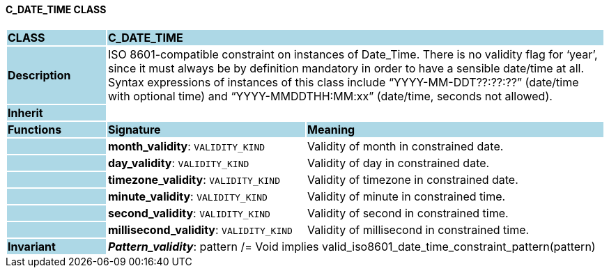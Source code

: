 ==== C_DATE_TIME CLASS

[cols="^1,2,3"]
|===
|*CLASS*
{set:cellbgcolor:lightblue}
2+^|*C_DATE_TIME*

|*Description*
{set:cellbgcolor:lightblue}
2+|ISO 8601-compatible constraint on instances of Date_Time. There is no validity flag for ‘year’, since it must always be by definition mandatory in order to have a sensible date/time at all. Syntax expressions of instances of this class include “YYYY-MM-DDT??:??:??” (date/time with optional time) and “YYYY-MMDDTHH:MM:xx” (date/time, seconds not allowed).
{set:cellbgcolor!}

|*Inherit*
{set:cellbgcolor:lightblue}
2+|
{set:cellbgcolor!}

|*Functions*
{set:cellbgcolor:lightblue}
^|*Signature*
^|*Meaning*

|
{set:cellbgcolor:lightblue}
|*month_validity*: `VALIDITY_KIND`
{set:cellbgcolor!}
|Validity of month in constrained date.

|
{set:cellbgcolor:lightblue}
|*day_validity*: `VALIDITY_KIND`
{set:cellbgcolor!}
|Validity of day in constrained date.

|
{set:cellbgcolor:lightblue}
|*timezone_validity*: `VALIDITY_KIND`
{set:cellbgcolor!}
|Validity of timezone in constrained date.

|
{set:cellbgcolor:lightblue}
|*minute_validity*: `VALIDITY_KIND`
{set:cellbgcolor!}
|Validity of minute in constrained time.

|
{set:cellbgcolor:lightblue}
|*second_validity*: `VALIDITY_KIND`
{set:cellbgcolor!}
|Validity of second in constrained time.

|
{set:cellbgcolor:lightblue}
|*millisecond_validity*: `VALIDITY_KIND`
{set:cellbgcolor!}
|Validity of millisecond in constrained time.

|*Invariant*
{set:cellbgcolor:lightblue}
2+|*_Pattern_validity_*: pattern /= Void implies valid_iso8601_date_time_constraint_pattern(pattern)
{set:cellbgcolor!}
|===
